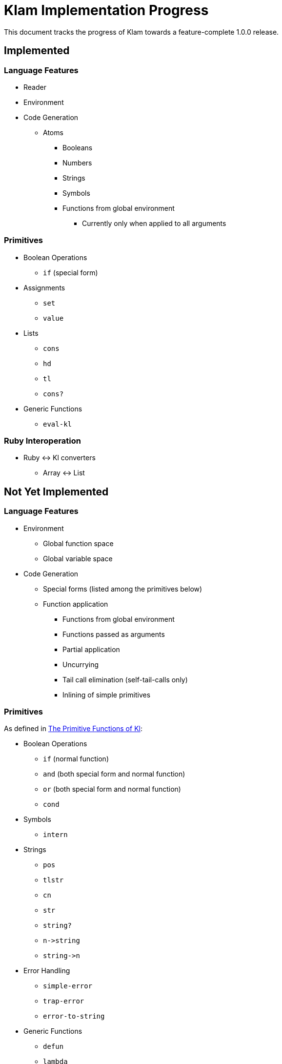 Klam Implementation Progress
============================

This document tracks the progress of Klam towards a feature-complete 1.0.0
release.

Implemented
-----------

Language Features
~~~~~~~~~~~~~~~~~
* Reader
* Environment
* Code Generation
** Atoms
*** Booleans
*** Numbers
*** Strings
*** Symbols
*** Functions from global environment
**** Currently only when applied to all arguments

Primitives
~~~~~~~~~~
* Boolean Operations
** +if+ (special form)
* Assignments
** +set+
** +value+
* Lists
** +cons+
** +hd+
** +tl+
** +cons?+
* Generic Functions
** +eval-kl+

Ruby Interoperation
~~~~~~~~~~~~~~~~~~~
* Ruby \<\-> Kl converters
** Array \<\-> List


Not Yet Implemented
-------------------

Language Features
~~~~~~~~~~~~~~~~~
* Environment
** Global function space
** Global variable space
* Code Generation
** Special forms (listed among the primitives below)
** Function application
*** Functions from global environment
*** Functions passed as arguments
*** Partial application
*** Uncurrying
*** Tail call elimination (self-tail-calls only)
*** Inlining of simple primitives

Primitives
~~~~~~~~~~
As defined in
http://www.shenlanguage.org/learn-shen/shendoc.htm#The%20Primitive%20Functions%20of%20K%20Lambda[The
Primitive Functions of Kl]:

* Boolean Operations
** +if+ (normal function)
** +and+ (both special form and normal function)
** +or+ (both special form and normal function)
** +cond+
* Symbols
** +intern+
* Strings
** +pos+
** +tlstr+
** +cn+
** +str+
** +string?+
** +n\->string+
** +string\->n+
* Error Handling
** +simple-error+
** +trap-error+
** +error-to-string+
* Generic Functions
** +defun+
** +lambda+
** +let+
** +=+
** +freeze+
** +type+
* Vectors
** +absvector+
** +address\->+
** +\<-address+
** +absvector?+
* Streams and I/O
** +write-byte+
** +read-byte+
** +open+
** +close+
* Time
** +get-time+
* Arithmetic
** +++
** +-+
** +*+
** +/+
** +>+
** +<+
** +>=+
** +\<=+
** +number?+

Ruby Interoperation
~~~~~~~~~~~~~~~~~~~
* Invoking Kl functions from Ruby
* Invoking Ruby functions from Kl
* Ruby \<\-> Kl converters
** Array \<\-> Absvector
